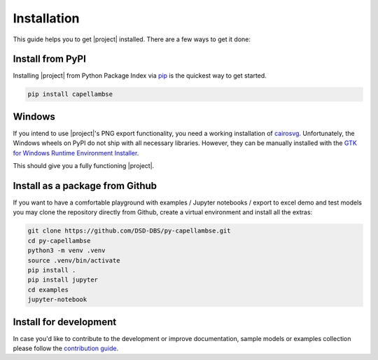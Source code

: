 ..
   SPDX-FileCopyrightText: Copyright DB InfraGO AG
   SPDX-License-Identifier: Apache-2.0

************
Installation
************

.. image:: https://img.shields.io/pypi/pyversions/capellambse
   :target: https://pypi.org/project/capellambse/
   :alt: PyPI - Python Version

This guide helps you to get |project| installed. There are a few ways to get it
done:

Install from PyPI
=================

Installing |project| from Python Package Index via pip__ is the quickest way to
get started.

__ http://www.pip-installer.org/

.. code:: bash

   pip install capellambse

Windows
=======

If you intend to use |project|'s PNG export functionality, you need a working
installation of cairosvg__. Unfortunately, the Windows wheels on PyPI do not
ship with all necessary libraries. However, they can be manually installed with
the `GTK for Windows Runtime Environment Installer`__.

__ https://pypi.org/project/CairoSVG/
__ https://github.com/tschoonj/GTK-for-Windows-Runtime-Environment-Installer/releases

This should give you a fully functioning |project|.

Install as a package from Github
================================

If you want to have a comfortable playground with examples / Jupyter notebooks
/ export to excel demo and test models you may clone the repository directly
from Github, create a virtual environment and install all the extras:

.. code-block:: bash

   git clone https://github.com/DSD-DBS/py-capellambse.git
   cd py-capellambse
   python3 -m venv .venv
   source .venv/bin/activate
   pip install .
   pip install jupyter
   cd examples
   jupyter-notebook

Install for development
=======================

In case you'd like to contribute to the development or improve documentation,
sample models or examples collection please follow the `contribution guide`__.

__ https://github.com/DSD-DBS/py-capellambse/blob/master/CONTRIBUTING.md
